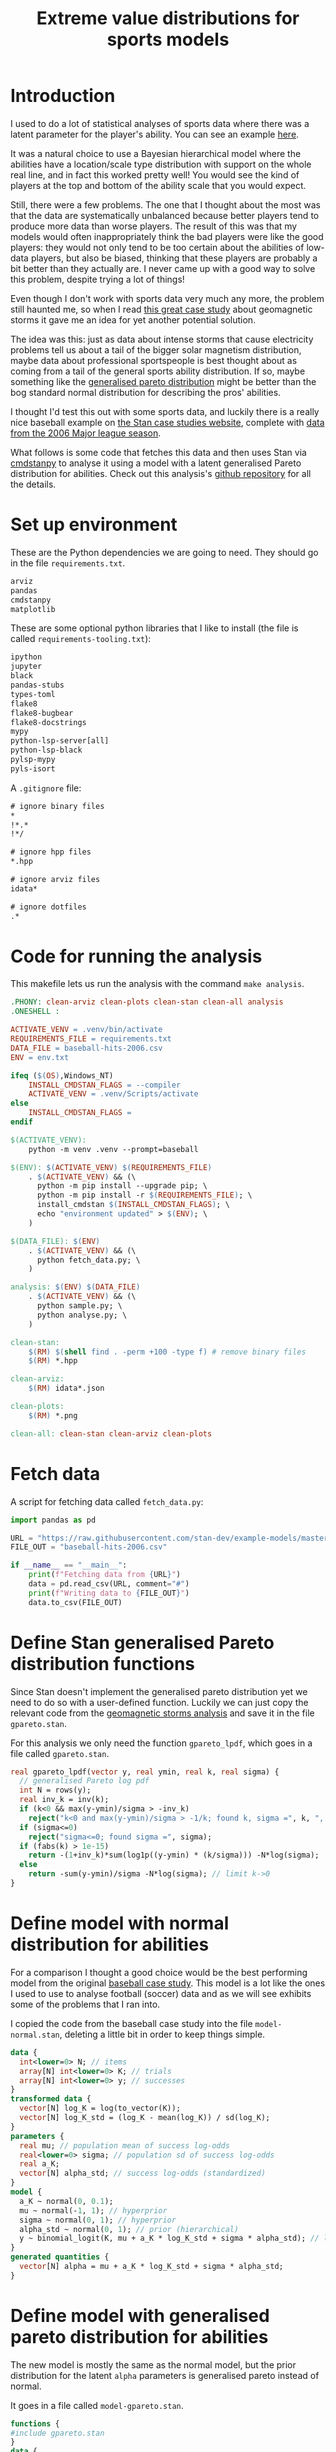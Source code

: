 #+TITLE: Extreme value distributions for sports models
#+STARTUP: overview
#+PROPERTY: header-args:jupyter-python :session jupyter :results raw drawer :async yes
#+EXPORT_FILE_NAME: readme.org

* elisp                                                            :noexport:
#+BEGIN_SRC elisp :eval never
(defun tg/org-babel-edit:python ()
  "Edit python src block with lsp support by tangling the block and
   then setting the org-edit-special buffer-file-name to the
   absolute path. Finally load eglot."
  (interactive)

  ;; org-babel-get-src-block-info returns lang, code_src, and header
  ;; params; Use nth 2 to get the params and then retrieve the :tangle
  ;; to get the filename
  (setq tg/tangled-file-name (expand-file-name (assoc-default :tangle (nth 2 (org-babel-get-src-block-info)))))

  ;; tangle the src block at point 
  (org-babel-tangle '(4))
  (org-edit-special)

  ;; Now we should be in the special edit buffer with python-mode. Set
  ;; the buffer-file-name to the tangled file so that pylsp and
  ;; plugins can see an actual file.
  (setq-local buffer-file-name tg/tangled-file-name)
  (eglot-ensure))

(with-eval-after-load "org"
  (define-key org-mode-map (kbd "C-c '") #'tg/org-babel-edit:python))

(pyvenv-activate ".venv")
(load "ob-jupyter")
#+END_SRC

#+RESULTS:
: t

* Introduction
I used to do a lot of statistical analyses of sports data where there was a
latent parameter for the player's ability. You can see an example [[https://github.com/teddygroves/cricket][here]].

It was a natural choice to use a Bayesian hierarchical model where the abilities
have a location/scale type distribution with support on the whole real line, and
in fact this worked pretty well! You would see the kind of players at the top
and bottom of the ability scale that you would expect.

Still, there were a few problems. The one that I thought about the most was that
the data are systematically unbalanced because better players tend to produce
more data than worse players. The result of this was that my models would often
inappropriately think the bad players were like the good players: they would not
only tend to be too certain about the abilities of low-data players, but also be
biased, thinking that these players are probably a bit better than they actually
are. I never came up with a good way to solve this problem, despite trying a lot
of things!

Even though I don't work with sports data very much any more, the problem still
haunted me, so when I read [[https://mc-stan.org/users/documentation/case-studies/gpareto_functions.html#conclusion-on-the-data-analysis][this great case study]] about geomagnetic storms it
gave me an idea for yet another potential solution.

The idea was this: just as data about intense storms that cause electricity
problems tell us about a tail of the bigger solar magnetism distribution, maybe
data about professional sportspeople is best thought about as coming from a tail
of the general sports ability distribution. If so, maybe something like the
[[https://en.wikipedia.org/wiki/Generalized_Pareto_distribution][generalised pareto distribution]] might be better than the bog standard normal
distribution for describing the pros' abilities.

I thought I'd test this out with some sports data, and luckily there is a really
nice baseball example on [[https://mc-stan.org/users/documentation/case-studies/pool-binary-trials.html][the Stan case studies website]], complete with [[https://github.com/stan-dev/example-models/blob/master/knitr/pool-binary-trials/baseball-hits-2006.csv][data from
the 2006 Major league season]].

What follows is some code that fetches this data and then uses Stan via
[[https://cmdstanpy.readthedocs.io/][cmdstanpy]] to analyse it using a model with a latent generalised Pareto distribution for abilities. Check out this analysis's [[https://github.com/teddygroves/baseball][github repository]] for all the details.

* Set up environment

These are the Python dependencies we are going to need. They should go in the
file ~requirements.txt~.

#+begin_src txt :tangle requirements.txt :eval never
arviz
pandas
cmdstanpy
matplotlib
#+end_src

These are some optional python libraries that I like to install (the file is called ~requirements-tooling.txt~):

#+begin_src txt :tangle requirements-tooling.txt :eval never
ipython
jupyter
black
pandas-stubs
types-toml
flake8
flake8-bugbear
flake8-docstrings
mypy
python-lsp-server[all]
python-lsp-black
pylsp-mypy
pyls-isort
#+end_src

A ~.gitignore~ file:

#+begin_src txt :tangle .gitignore :eval never
# ignore binary files
*
!*.*
!*/

# ignore hpp files
*.hpp

# ignore arviz files
idata*

# ignore dotfiles
.*
#+end_src

* Code for running the analysis

This makefile lets us run the analysis with the command ~make analysis~. 

#+begin_src makefile :eval never :tangle Makefile
.PHONY: clean-arviz clean-plots clean-stan clean-all analysis
.ONESHELL :

ACTIVATE_VENV = .venv/bin/activate
REQUIREMENTS_FILE = requirements.txt
DATA_FILE = baseball-hits-2006.csv
ENV = env.txt

ifeq ($(OS),Windows_NT)
	INSTALL_CMDSTAN_FLAGS = --compiler
	ACTIVATE_VENV = .venv/Scripts/activate
else
	INSTALL_CMDSTAN_FLAGS =
endif

$(ACTIVATE_VENV):
	python -m venv .venv --prompt=baseball

$(ENV): $(ACTIVATE_VENV) $(REQUIREMENTS_FILE)
	. $(ACTIVATE_VENV) && (\
	  python -m pip install --upgrade pip; \
	  python -m pip install -r $(REQUIREMENTS_FILE); \
	  install_cmdstan $(INSTALL_CMDSTAN_FLAGS); \
	  echo "environment updated" > $(ENV); \
	)

$(DATA_FILE): $(ENV)
	. $(ACTIVATE_VENV) && (\
	  python fetch_data.py; \
	)

analysis: $(ENV) $(DATA_FILE)
	. $(ACTIVATE_VENV) && (\
	  python sample.py; \
	  python analyse.py; \
	)

clean-stan:
	$(RM) $(shell find . -perm +100 -type f) # remove binary files
	$(RM) *.hpp

clean-arviz:
	$(RM) idata*.json

clean-plots:
	$(RM) *.png

clean-all: clean-stan clean-arviz clean-plots
#+end_src

* Fetch data
A script for fetching data called ~fetch_data.py~:

#+begin_src jupyter-python :tangle fetch_data.py :eval never
import pandas as pd

URL = "https://raw.githubusercontent.com/stan-dev/example-models/master/knitr/pool-binary-trials/baseball-hits-2006.csv"
FILE_OUT = "baseball-hits-2006.csv"

if __name__ == "__main__":
    print(f"Fetching data from {URL}")
    data = pd.read_csv(URL, comment="#")
    print(f"Writing data to {FILE_OUT}")
    data.to_csv(FILE_OUT)
    
#+end_src

* Define Stan generalised Pareto distribution functions

Since Stan doesn't implement the generalised pareto distribution yet we need to
do so with a user-defined function. Luckily we can just copy the relevant code
from the [[https://mc-stan.org/users/documentation/case-studies/gpareto_functions.html#conclusion-on-the-data-analysis][geomagnetic storms analysis]] and save it in the file ~gpareto.stan~.

For this analysis we only need the function ~gpareto_lpdf~, which goes in a file called ~gpareto.stan~.

#+begin_src stan :tangle gpareto.stan
real gpareto_lpdf(vector y, real ymin, real k, real sigma) {
  // generalised Pareto log pdf 
  int N = rows(y);
  real inv_k = inv(k);
  if (k<0 && max(y-ymin)/sigma > -inv_k)
    reject("k<0 and max(y-ymin)/sigma > -1/k; found k, sigma =", k, ", ", sigma);
  if (sigma<=0)
    reject("sigma<=0; found sigma =", sigma);
  if (fabs(k) > 1e-15)
    return -(1+inv_k)*sum(log1p((y-ymin) * (k/sigma))) -N*log(sigma);
  else
    return -sum(y-ymin)/sigma -N*log(sigma); // limit k->0
}
#+end_src

* Define model with normal distribution for abilities

For a comparison I thought a good choice would be the best performing model from
the original [[https://mc-stan.org/users/documentation/case-studies/pool-binary-trials.html][baseball case study]]. This model is a lot like the ones I used to use to analyse football (soccer) data and as we will see exhibits some of the problems that I ran into.

I copied the code from the baseball case study into the file ~model-normal.stan~, deleting a little bit in order to keep things simple.

#+begin_src stan :tangle model-normal.stan
data {
  int<lower=0> N; // items
  array[N] int<lower=0> K; // trials
  array[N] int<lower=0> y; // successes  
}
transformed data {
  vector[N] log_K = log(to_vector(K));
  vector[N] log_K_std = (log_K - mean(log_K)) / sd(log_K);
}
parameters {
  real mu; // population mean of success log-odds
  real<lower=0> sigma; // population sd of success log-odds
  real a_K;
  vector[N] alpha_std; // success log-odds (standardized)
}
model {
  a_K ~ normal(0, 0.1);
  mu ~ normal(-1, 1); // hyperprior
  sigma ~ normal(0, 1); // hyperprior
  alpha_std ~ normal(0, 1); // prior (hierarchical)
  y ~ binomial_logit(K, mu + a_K * log_K_std + sigma * alpha_std); // likelihood
}
generated quantities {
  vector[N] alpha = mu + a_K * log_K_std + sigma * alpha_std;
}
#+end_src

* Define model with generalised pareto distribution for abilities

The new model is mostly the same as the normal model, but the prior distribution for the latent ~alpha~ parameters is generalised pareto instead of normal.

It goes in a file called ~model-gpareto.stan~.

#+begin_src stan :tangle model-gpareto.stan
functions {
#include gpareto.stan
}
data {
  int<lower=0> N; // items
  array[N] int<lower=0> K; // trials
  array[N] int<lower=0> y; // successes
  real min_alpha; // noone worse than this would be in the dataset
  real max_alpha;
}
parameters {
  real<lower=0> sigma; // scale parameter of generalised pareto distribution
  real<lower=-sigma/(max_alpha-min_alpha)> k; // shape parameter of generalised pareto distribution
  vector<lower=min_alpha,upper=max_alpha>[N] alpha; // success log-odds
}
model {
  sigma ~ normal(0, 1); // hyperprior
  alpha ~ gpareto(min_alpha, k, sigma); // prior (hierarchical)
  y ~ binomial_logit(K, alpha); // likelihood
  // note no explicit prior for k
}
#+end_src

* Do sampling

This code goes in a python script called ~sample.py~, and will run sampling for
both models against the 2006 data, put the results in arviz objects and save
them as ~json~ files.

Note that this script hard-codes some minimum and maximum true batting averages
that are required by the generalised pareto model. I think 0.5% and 99% are
pretty reasonable choices: from my limited understanding of baseball 99% is
basically impossible, and even the worst pro could probably get on base more
often than one time out of 200. A normal person, on the other hand, would just
about never reach even this low threshold.

#+begin_src jupyter-python :tangle sample.py :eval never-export :exports both
import arviz as az
import cmdstanpy
import pandas as pd
from scipy.special import logit

STAN_FILE_NORMAL = "model-normal.stan"
STAN_FILE_GPARETO = "model-gpareto.stan"
DATA_FILE = "baseball-hits-2006.csv"
SAMPLE_KWARGS = {
    "chains": 4,
    "iter_warmup": 1000,
    "iter_sampling": 1000,
    "show_progress": False
}
SAMPLE_KWARGS_GPARETO = {
    "max_treedepth": 12,
    "adapt_delta": 0.99,
}
MIN_ALPHA = logit(0.005) # you probably need a true average >0.5% to get in the dataset
MAX_ALPHA = logit(0.99)  # noone has a true average of 99%

def get_summary(idata):
    summary_ss = az.summary(idata.sample_stats, var_names=["lp", "diverging"])
    summary_vars = az.summary(idata, var_names="~alpha", filter_vars="like")
    return pd.concat([summary_ss, summary_vars])


def fit_models(model_file_dict, data_df):
    model_dict = {
        name: cmdstanpy.CmdStanModel(stan_file=stan_file)
        for name, stan_file in model_file_dict.items()
    }
    data_dict = {
        "N": data_df.shape[0],
        "y": data_df["y"].tolist(),
        "K": data_df["K"].tolist(),
        "min_alpha": MIN_ALPHA,
        "max_alpha": MAX_ALPHA,
    }
    for name, model in model_dict.items():
        sample_kwargs = (
            SAMPLE_KWARGS
            if "gpareto" not in name
            else {**SAMPLE_KWARGS, **SAMPLE_KWARGS_GPARETO}
        )
        print(f"Fitting model {name}")
        mcmc = model.sample(data=data_dict, **sample_kwargs)
        idata = az.from_cmdstanpy(mcmc)
        print(get_summary(idata))
        idata_file = f"idata-{name}.json"
        print(f"Saving idata to {idata_file}")
        idata.to_json(idata_file)


if __name__ == "__main__":
    data_df = pd.read_csv(DATA_FILE)
    fit_models(
        {"normal": STAN_FILE_NORMAL, "gpareto": STAN_FILE_GPARETO},
        data_df
    )
#+end_src

#+RESULTS:
:results:
#+begin_example
15:29:12 - cmdstanpy - INFO - CmdStan start processing
15:29:12 - cmdstanpy - INFO - Chain [1] start processing
15:29:12 - cmdstanpy - INFO - Chain [2] start processing
15:29:12 - cmdstanpy - INFO - Chain [3] start processing
15:29:12 - cmdstanpy - INFO - Chain [4] start processing
Fitting model normal
15:29:13 - cmdstanpy - INFO - Chain [1] done processing
15:29:13 - cmdstanpy - INFO - Chain [3] done processing
15:29:13 - cmdstanpy - INFO - Chain [4] done processing
15:29:13 - cmdstanpy - INFO - Chain [2] done processing
/Users/tedgro/Code/baseball/.venv/lib/python3.10/site-packages/arviz/stats/diagnostics.py:586: RuntimeWarning: invalid value encountered in double_scalars
  (between_chain_variance / within_chain_variance + num_samples - 1) / (num_samples)
                mean      sd     hdi_3%    hdi_97%  mcse_mean  mcse_sd  \
lp        -45542.157  16.733 -45573.700 -45511.000      0.562    0.398   
diverging      0.000   0.000      0.000      0.000      0.000    0.000   
mu            -0.993   0.012     -1.015     -0.972      0.000    0.000   
sigma          0.111   0.013      0.087      0.137      0.000    0.000   

           ess_bulk  ess_tail  r_hat  
lp            884.0    1427.0    1.0  
diverging    4000.0    4000.0    NaN  
mu           3229.0    2838.0    1.0  
sigma        1485.0    2142.0    1.0  
Saving idata to idata-normal.json
15:29:14 - cmdstanpy - INFO - CmdStan start processing
15:29:14 - cmdstanpy - INFO - Chain [1] start processing
15:29:14 - cmdstanpy - INFO - Chain [2] start processing
15:29:14 - cmdstanpy - INFO - Chain [3] start processing
15:29:14 - cmdstanpy - INFO - Chain [4] start processing
Fitting model gpareto
15:29:17 - cmdstanpy - INFO - Chain [2] done processing
15:29:18 - cmdstanpy - INFO - Chain [3] done processing
15:29:18 - cmdstanpy - INFO - Chain [1] done processing
15:29:18 - cmdstanpy - INFO - Chain [4] done processing
15:29:18 - cmdstanpy - WARNING - Non-fatal error during sampling:
Exception: Exception: k<0 and max(y-ymin)/sigma > -1/k; found k, sigma =-1.82861e+11, 1.8082e+12 (in '/Users/tedgro/Code/baseball/gpareto.stan', line 6, column 4, included from
Exception: Exception: k<0 and max(y-ymin)/sigma > -1/k; found k, sigma =-4.70974e+46, 4.65719e+47 (in '/Users/tedgro/Code/baseball/gpareto.stan', line 6, column 4, included from
	Exception: Exception: k<0 and max(y-ymin)/sigma > -1/k; found k, sigma =-1.28456e+47, 1.27023e+48 (in '/Users/tedgro/Code/baseball/gpareto.stan', line 6, column 4, included from
Consider re-running with show_console=True if the above output is unclear!
                mean      sd     hdi_3%    hdi_97%  mcse_mean  mcse_sd  \
lp        -45785.258  12.884 -45810.400 -45762.900      0.358    0.253   
diverging      0.000   0.000      0.000      0.000      0.000    0.000   
sigma          4.956   0.251      4.502      5.428      0.003    0.002   
k             -0.497   0.026     -0.544     -0.449      0.000    0.000   

           ess_bulk  ess_tail  r_hat  
lp           1295.0    2166.0    1.0  
diverging    4000.0    4000.0    NaN  
sigma        6965.0    3055.0    1.0  
k            7254.0    3011.0    1.0  
Saving idata to idata-gpareto.json
/Users/tedgro/Code/baseball/.venv/lib/python3.10/site-packages/arviz/stats/diagnostics.py:586: RuntimeWarning: invalid value encountered in double_scalars
  (between_chain_variance / within_chain_variance + num_samples - 1) / (num_samples)
#+end_example
:end:

* Analyse

From the results of running this script we can see that both models survive
cmdstanpy's built in diagnostic checks: now it's time to analyse the results.

The next script, ~analyse.py~, loads the results of the sampling using arviz and
creates a plot of each model's alpha parameters, transformed onto the more
meaningful probability scale where they represent what each model thinks about
each player's true batting average.

#+begin_src jupyter-python :tangle analyse.py :eval never-exports
import arviz as az
import pandas as pd
from matplotlib import pyplot as plt
from scipy.special import expit

DATA_FILE = "baseball-hits-2006.csv"
ALPHA_PLOT_FILE = "alpha-plot.png"


def draw_alpha_plot(idata_gpareto, idata_normal, data):
    alpha_qs_gpareto, alpha_qs_normal = (
        idata.posterior["alpha"]
        .quantile([0.05, 0.95], dim=("chain", "draw"))
        .to_series()
        .pipe(expit)
        .unstack("quantile")
        .add_prefix(name + "_")
        for idata, name in zip([idata_gpareto, idata_normal], ["gpareto", "normal"])
    )
    data = data.copy().join(alpha_qs_gpareto).join(alpha_qs_normal)
    f, ax = plt.subplots(figsize=[12, 5])
    ax.scatter(data["K"], data["y"] / data["K"], label="Obs", color="black")
    for model, color in [("gpareto", "tab:blue"), ("normal", "tab:orange")]:
        ax.vlines(
            data["K"],
            data[f"{model}_0.05"],
            data[f"{model}_0.95"],
            label=model.capitalize() + " model 5%-95% posterior interval",
            color=color,
            zorder=0,
        )
    ax.set(
        title="Observed vs modelled batting averages",
        ylabel="Hit probability",
        xlabel="Number of at-bats",
    )
    ax.legend(frameon=False)
    return f, ax


if __name__ == "__main__":
    data = pd.read_csv(DATA_FILE)
    idata_gpareto = az.from_json("idata-gpareto.json")
    idata_normal = az.from_json("idata-normal.json")
    f, ax = draw_alpha_plot(idata_gpareto, idata_normal, data)
    f.savefig(ALPHA_PLOT_FILE, bbox_inches="tight")
#+end_src

[[./alpha-plot.png]]

From this plot we can see that the normal model is somewhat over-regularised: it
thinks all the batters have a true average of about 0.3, which is unlikely. It
also thinks the players with few at-bats tend to be a bit better than their
results would suggest: there are more black dots below the orange band than
above in the 0 to 100 region.

The generalised pareto model, on the other hand, has very big differences in how
certain it is about particular players. The key thing is that it is far more
uncertain about the players with fewer at-bats: this is the thing I had never
been able to achieve before with a hierarchical model and made me pretty happy
with this experiment.

The generalised Pareto model perhaps has a bit of the opposite problem to the
normal model, under-regularising to the point where it thinks that some players
might have unrealistically high true averages in the 0.7+ range. However in my
opinion it is still closer than the normal model to how you might intuitively
respond to the data. If desired, more regularisation could be achieved by just
adding a line like ~alpha ~ normal(inv_logit(0.2), some-appropriate-sd);~ to the
Stan program.

* Conclusion

As I mentioned, I was pretty happy with how the results of the new model look in
the graph above. It's also nice that the sigma and k parameters of the
generalised pareto distribution were fixed fairly narrowly. However it would be
nice to understand a bit better why the two models behave so differently. Here
are a few things that would be nice to look into:

- Compare against a simple non-hierarchical model (for example keep the normal
  model but hardcode the parameter ~sigma~ to some large value): do the results
  come out about the same as the generalised pareto model?
- Do some out of sample testing.
- Is the reason for the difference the fact that the generalised pareto
  distribution is non-symmetrical? If so, could we achieve the same results
  using a different non-symmetrical distribution?
- Answer some extreme-value type questions like "what is the probability of a
  batter having a true average greater than 0.6?"

* Postscript: some more models!
After I posted this analysis on the Stan discourse some people suggested that a)
the generalised pareto model was under-regularised and b) that the normal model
should have an effect for number of at-bats. I thought I'd better try out both
of those ideas.

** Normal model with effect for number of at-bats
#+begin_src stan :tangle model-normal-at-bats.stan
data {
  int<lower=0> N; // items
  array[N] int<lower=0> K; // trials
  array[N] int<lower=0> y; // successes  
}
transformed data {
  vector[N] log_K = log(to_vector(K));
  vector[N] log_K_std = (log_K - mean(log_K)) / sd(log_K);
}
parameters {
  real mu; // population mean of success log-odds
  real<lower=0> sigma; // population sd of success log-odds
  real a_K;
  vector[N] alpha_std; // success log-odds (standardized)
}
model {
  a_K ~ normal(0, 0.1);
  mu ~ normal(-1, 1); // hyperprior
  sigma ~ normal(0, 1); // hyperprior
  alpha_std ~ normal(0, 1); // prior (hierarchical)
  y ~ binomial_logit(K, mu + a_K * log_K_std + sigma * alpha_std); // likelihood
}
generated quantities {
  vector[N] alpha = mu + a_K * log_K_std + sigma * alpha_std;
}
#+end_src

** Generalised Pareto model with more regularisation
#+begin_src stan :tangle model-gpareto-reg.stan
functions {
#include gpareto.stan
}
data {
  int<lower=0> N; // items
  array[N] int<lower=0> K; // trials
  array[N] int<lower=0> y; // successes
  real min_alpha; // noone worse than this would be in the dataset
  real max_alpha;
}
parameters {
  real<lower=0> sigma; // scale parameter of generalised pareto distribution
  real<lower=-sigma/(max_alpha-min_alpha)> k; // shape parameter of generalised pareto distribution
  vector<lower=min_alpha,upper=max_alpha>[N] alpha; // success log-odds
}
model {
  sigma ~ normal(0, 1); // hyperprior
  alpha ~ gpareto(min_alpha, k, sigma); // prior (hierarchical)
  alpha ~ normal(-1.38, 0.4);  // prob between 0.1 and 0.4 on prob scale
  y ~ binomial_logit(K, alpha); // likelihood
  // note no explicit prior for k
}
#+end_src


** Fit
#+begin_src jupyter-python :tangle sample_extra.py :eval never-exports :exports both
import pandas as pd
from sample import fit_models, DATA_FILE

STAN_FILE_GPARETO_REG = "model-gpareto-reg.stan"
STAN_FILE_NORMAL_AT_BATS = "model-normal-at-bats.stan"

if __name__ == "__main__":
    data_df = pd.read_csv(DATA_FILE)
    fit_models(
        {
            "gpareto-reg": STAN_FILE_GPARETO_REG,
            "normal-at-bats": STAN_FILE_NORMAL_AT_BATS
        },
        data_df
    )
#+end_src

#+RESULTS:
:results:
#+begin_example
15:39:18 - cmdstanpy - INFO - compiling stan file /Users/tedgro/Code/baseball/model-gpareto-reg.stan to exe file /Users/tedgro/Code/baseball/model-gpareto-reg
15:39:23 - cmdstanpy - INFO - compiled model executable: /Users/tedgro/Code/baseball/model-gpareto-reg
15:39:23 - cmdstanpy - WARNING - Stan compiler has produced 1 warnings:
15:39:23 - cmdstanpy - WARNING - 
--- Translating Stan model to C++ code ---
bin/stanc --include-paths=/Users/tedgro/Code/baseball --o=/Users/tedgro/Code/baseball/model-gpareto-reg.hpp /Users/tedgro/Code/baseball/model-gpareto-reg.stan
Warning in '/Users/tedgro/Code/baseball/gpareto.stan', line 9, column 6, included from
'/Users/tedgro/Code/baseball/model-gpareto-reg.stan', line 2, column 0: fabs
    is deprecated and will be removed in Stan 2.33.0. Use abs instead. This
    can be automatically changed using the canonicalize flag for stanc

--- Compiling, linking C++ code ---
clang++ -std=c++1y -Wno-unknown-warning-option -Wno-tautological-compare -Wno-sign-compare -D_REENTRANT -Wno-ignored-attributes      -I stan/lib/stan_math/lib/tbb_2020.3/include    -O3 -I src -I stan/src -I lib/rapidjson_1.1.0/ -I lib/CLI11-1.9.1/ -I stan/lib/stan_math/ -I stan/lib/stan_math/lib/eigen_3.3.9 -I stan/lib/stan_math/lib/boost_1.78.0 -I stan/lib/stan_math/lib/sundials_6.1.1/include -I stan/lib/stan_math/lib/sundials_6.1.1/src/sundials    -DBOOST_DISABLE_ASSERTS          -c -include-pch stan/src/stan/model/model_header.hpp.gch -x c++ -o /Users/tedgro/Code/baseball/model-gpareto-reg.o /Users/tedgro/Code/baseball/model-gpareto-reg.hpp
clang++ -std=c++1y -Wno-unknown-warning-option -Wno-tautological-compare -Wno-sign-compare -D_REENTRANT -Wno-ignored-attributes      -I stan/lib/stan_math/lib/tbb_2020.3/include    -O3 -I src -I stan/src -I lib/rapidjson_1.1.0/ -I lib/CLI11-1.9.1/ -I stan/lib/stan_math/ -I stan/lib/stan_math/lib/eigen_3.3.9 -I stan/lib/stan_math/lib/boost_1.78.0 -I stan/lib/stan_math/lib/sundials_6.1.1/include -I stan/lib/stan_math/lib/sundials_6.1.1/src/sundials    -DBOOST_DISABLE_ASSERTS                -Wl,-L,"/Users/tedgro/.cmdstan/cmdstan-2.30.1/stan/lib/stan_math/lib/tbb" -Wl,-rpath,"/Users/tedgro/.cmdstan/cmdstan-2.30.1/stan/lib/stan_math/lib/tbb"      /Users/tedgro/Code/baseball/model-gpareto-reg.o src/cmdstan/main.o        -Wl,-L,"/Users/tedgro/.cmdstan/cmdstan-2.30.1/stan/lib/stan_math/lib/tbb" -Wl,-rpath,"/Users/tedgro/.cmdstan/cmdstan-2.30.1/stan/lib/stan_math/lib/tbb"   stan/lib/stan_math/lib/sundials_6.1.1/lib/libsundials_nvecserial.a stan/lib/stan_math/lib/sundials_6.1.1/lib/libsundials_cvodes.a stan/lib/stan_math/lib/sundials_6.1.1/lib/libsundials_idas.a stan/lib/stan_math/lib/sundials_6.1.1/lib/libsundials_kinsol.a  stan/lib/stan_math/lib/tbb/libtbb.dylib stan/lib/stan_math/lib/tbb/libtbbmalloc.dylib stan/lib/stan_math/lib/tbb/libtbbmalloc_proxy.dylib -o /Users/tedgro/Code/baseball/model-gpareto-reg
rm -f /Users/tedgro/Code/baseball/model-gpareto-reg.o
15:39:23 - cmdstanpy - INFO - compiling stan file /Users/tedgro/Code/baseball/model-normal-at-bats.stan to exe file /Users/tedgro/Code/baseball/model-normal-at-bats
15:39:28 - cmdstanpy - INFO - compiled model executable: /Users/tedgro/Code/baseball/model-normal-at-bats
Fitting model gpareto-reg
15:39:29 - cmdstanpy - INFO - CmdStan start processing
15:39:29 - cmdstanpy - INFO - Chain [1] start processing
15:39:29 - cmdstanpy - INFO - Chain [2] start processing
15:39:29 - cmdstanpy - INFO - Chain [3] start processing
15:39:29 - cmdstanpy - INFO - Chain [4] start processing
15:39:31 - cmdstanpy - INFO - Chain [4] done processing
15:39:31 - cmdstanpy - INFO - Chain [2] done processing
15:39:31 - cmdstanpy - INFO - Chain [1] done processing
15:39:31 - cmdstanpy - INFO - Chain [3] done processing
/Users/tedgro/Code/baseball/.venv/lib/python3.10/site-packages/arviz/stats/diagnostics.py:586: RuntimeWarning: invalid value encountered in double_scalars
  (between_chain_variance / within_chain_variance + num_samples - 1) / (num_samples)
                mean      sd     hdi_3%    hdi_97%  mcse_mean  mcse_sd  \
lp        -45913.011  12.623 -45936.300 -45889.500      0.304    0.215   
diverging      0.000   0.000      0.000      0.000      0.000    0.000   
sigma          5.005   0.263      4.542      5.510      0.003    0.002   
k             -0.502   0.027     -0.554     -0.453      0.000    0.000   

           ess_bulk  ess_tail  r_hat  
lp           1723.0    2122.0    1.0  
diverging    4000.0    4000.0    NaN  
sigma        5930.0    2611.0    1.0  
k            5846.0    2741.0    1.0  
Saving idata to idata-gpareto-reg.json
Fitting model normal-at-bats
15:39:32 - cmdstanpy - INFO - CmdStan start processing
15:39:32 - cmdstanpy - INFO - Chain [1] start processing
15:39:32 - cmdstanpy - INFO - Chain [2] start processing
15:39:32 - cmdstanpy - INFO - Chain [3] start processing
15:39:32 - cmdstanpy - INFO - Chain [4] start processing
15:39:34 - cmdstanpy - INFO - Chain [2] done processing
15:39:34 - cmdstanpy - INFO - Chain [4] done processing
15:39:34 - cmdstanpy - INFO - Chain [1] done processing
15:39:34 - cmdstanpy - INFO - Chain [3] done processing
/Users/tedgro/Code/baseball/.venv/lib/python3.10/site-packages/arviz/stats/diagnostics.py:586: RuntimeWarning: invalid value encountered in double_scalars
  (between_chain_variance / within_chain_variance + num_samples - 1) / (num_samples)
                mean      sd     hdi_3%    hdi_97%  mcse_mean  mcse_sd  \
lp        -45529.203  16.953 -45561.000 -45497.700      0.710    0.502   
diverging      0.000   0.000      0.000      0.000      0.000    0.000   
mu            -1.112   0.016     -1.144     -1.083      0.000    0.000   
sigma          0.072   0.015      0.046      0.099      0.001    0.000   
a_K            0.200   0.020      0.162      0.236      0.000    0.000   

           ess_bulk  ess_tail  r_hat  
lp            575.0    1018.0   1.01  
diverging    4000.0    4000.0    NaN  
mu           3866.0    3293.0   1.00  
sigma         902.0     881.0   1.00  
a_K          3566.0    2893.0   1.00  
Saving idata to idata-normal-at-bats.json
#+end_example
:end:

** Analyse

#+begin_src jupyter-python :tangle analyse_extra.py :eval never-exports
import arviz as az
from analyse import draw_alpha_plot

PLOT_FILE = "alpha_plot_extra.png"

if __name__ == "__main__":
    data = pd.read_csv(DATA_FILE)
    idata_gpareto = az.from_json("idata-gpareto-reg.json")
    idata_normal = az.from_json("idata-normal-at-bats.json")
    f, ax = draw_alpha_plot(idata_gpareto, idata_normal, data)
    f.savefig(PLOT_FILE, bbox_inches="tight")    
#+end_src

[[./alpha_plot_extra.png]]

Both of the interventions seem to have resulted in improvements - there is no
longer an obvious bias in the orange bands as a function of number of at-bats,
and the generalised pareto model no longer thinks that some players are capable
of batting averages close to 1.

I still don't think the orange model handles the low-data players correctly: it
should be more uncertain about them I think.
